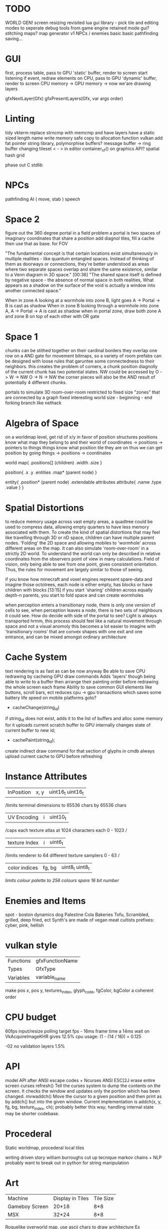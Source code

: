 * TODO

WORLD GEN!
screen resizing revisited
lua gui library - pick tile and editing modes to seperate debug tools from game engine
retained mode gui?
stitching maps?
map generator v1
NPCs / enemies basic basic
pathfinding
saving...

* GUI
first, process table, pass to GPU 'static' buffer, render to screen
start listening
if event, redraw elements on CPU, pass to GPU 'dynamic' buffer, render to screen
CPU memory -> GPU memory -> now we'are drawing layers

gfxNextLayer(Gfx)
gfxPresentLayers(Gfx, var args order)

* Linting
tidy vkterm
replace strncmp with memcmp and have layers have a static sized length name
write memory safe copy to allocation function vulkan
add fat pointer string library, polymorphise buffers?
message buffer -> ring buffer
changing tileset < - > in editor
container_of() on graphics API?
spatial hash grid

phase out C stdlib

* NPCs
pathfinding
AI ( move, stab )
speech

* Space 2

figure out the 360 degree portal in a field problem
a portal is two spaces of imaginary coordinates that share a position
add diagnol tiles, fill a cache then use that as base. for FOV

"The fundamental concept is that certain locations exist
simultaneously in multiple realities - like quantum entangled
spaces. Instead of thinking of them as doorways or connections,
they're better understood as areas where two separate spaces overlap
and share the same existence, similar to a Venn diagram in 3D
space."  [00:36]
"The shared space itself is defined by negative space - the absence
of normal space in both realities, What appears as a shadow on the surface of
the void is actually a window into another connected space."

When in zone A looking at a wormhole into zone B, light goes A -> Portal -> B is cast as shadow
When in zone B looking through a wormhole into zone A, A -> Portal -> A is cast as shadow
when in portal zone, draw both zone A and zone B on top of each other with OR gate



* Space 1

chunks can be stithed together on their cardinal borders
they overlap one row on a AND gate for movement bitmaps, so a variety of room prefabs can be designed with loose rules that garuntee some connectedness to their neighbors. this creates the problem of corners,
 a chunk position diagnolly of the current chunk has two
 potential states. NW could be accessed by
 O -> W -> NW
 O -> N -> NW
 the corner pieces will also be the AND result of potentially 4
 different chunks.
 
 
portals to simulate 3D room-over-room
restricted to fixed size "zones" that are connected by a graph
fixed interesting world size - beginning - end
forking branch like nethack

* Algebra of Space

on a worldmap level, get rid of x/y in favor of position structures
positions know what map they belong to and their
world of coordinates -> positions -> pointers to things
things know what position tile they are on
thus we can get position by going things -> positions -> coordinates

world map{
.positions[] (children)
.width
.size
}

position{
.x
.y
.entities
.map* (parent node)
}

entity{
.position* (parent node)
.extendable attributes
  attribute{
  .name
  .type
  .value
  }
}

* Spatial Distortions
to reduce memory usage across vast empty areas, a quadtree could be used to compress data, allowing empty quarters to have less memory associated with them. To create the kind of spatial distortions that may
feel like travelling through 3D or nD space, children can have multiple parent nodes. 'Folding' the 2D space and allowing mobiles to 'wormhole' across different areas on the map. It can also simulate 'room-over-room' in a strictly 2D world. To understand the world can only be described in relative coordinates from the observers point of view in many calculations. Field of vision, only being able to see from one point,
gives consistent orientation. Thus, the rules for movement are largely similar to those of seeing.

 if you know how minecraft and voxel engines represent spare-data
 and imagine those octotrees, each node is either empty, has blocks or
 have children with blocks  [13:15]
 if you start 'sharing' children across equally depth-n parents, you
	 start to fold space and can create wormholes

when perception enters a transitionary node, there is only one version of cells to see,
when perception leaves a node, there is two sets of neighbours it could see.
How do decide with side of the portal to see?
Light is always transported
hrmm, this process should feel like a natural movement through space and not a visual anomoly
this becomes a lot easier to imagine with 'transitionary rooms' that are convex shapes with one exit
and one entrance, and can be mixed amongst ordinary architecture
	 
* Cache System

text rendering is as fast as can be now anyway
Be able to save CPU redrawing by cacheing GPU draw commands
Adds 'layers' though being able to write to a buffer then arrange
their painting order before redrawing the whole screen each frame
Ability to save common GUI elements like buttons, scroll bars, ect
reduces cpu -> gpu transactions which saves some battery life speed on mobile platforms
goto?

- cacheChange(string_id)
if string_id does not exist, adds it to the list of buffers and alloc some memory for it
uploads current scratch buffer to GPU
internally changes state of current buffer to new id;

- cachePaint(string_id);
create indirect draw command for that section of glyphs in cmdb
always upload current cache to GPU before refreshing

* Instance Attributes
| InPosition           | x, y   | uint16_t uint16_t |
/limits terminal dimensions to 65536 chars by 65536 chars
| UV Encoding          | i      | uint10_t        |
/caps each texture atlas at 1024 characters each 0 - 1023 /
| texture Index        | i      | uint6_t         |
/limits renderer to 64 different texture samplers 0 - 63 /
| color indices        | fg, bg | uint8_t uint8_t  |
/limits colour palette to 256 colours/
/spare 16 bit number/
* Enemies and Items
spot - boston dynamics dog 
Palestine Cola
Bakeries
Tofu, Scrambled, grilled, deep fried, ect
Synth's are made of vegan meat
cultists
prefixes: cyber, pink, hellish

* vulkan style
| Functions | gfxFunctionName |
| Types     | GfxType         |
| Variables | variable_name   |
make pos x, pos y, textures_index, glyph_code, fgColor, bgColor
a coherent order

* CPU budget
60fps input/resize polling target fps - 16ms frame time
a 14ms wait on VkAcquireImageKHR gives 12.5% cpu usage:
    (1 - (14 / 16)) = 0.125

-02 no validation layers 1.5% 

* API
model API after ANSI escape codes + Ncurses
ANSI     ESC[2J      erase entire screen
curses   refresh()   Tell the curses system to dump the contents on the screen. It checks the window and updates only the portion which has been changed.
mvwaddch()	Move the cursor to a given position and then print as by addch() but into the given window.
Current implementation is addch(x, y, fg, bg, texture_index, ch);
probably better this way;
handling internal state may be shorter codebase.

* Procederal
Static worldmap, procederal local tiles

writing driven story
william burroughs cut up tecnique
markov chains + NLP
probably want to break out in python for string manipulation

* Art

| Machine        | Display in Tiles   | Tile Size |
| Gameboy Screen | 20*18              | 8*8       |
| MSX            | 32*24              | 8*8       |

Roguelike overworld map, use ascii chars to draw architecture
Ex

** ideas
timur novikov style landscapes for long distances, some towns
background of horizon can change for weather/time/biome
foreground is game area, could be follow cam or static cam.k
mayan glyphs in textmode appear as characters.
mario like overworld dragon quest 

* Turn based
https://journal.stuffwithstuff.com/2014/07/15/a-turn-based-game-loop/
Actions can take 1 or 2 'turns' this is decided randomly
Dexterity effects chance of action taking two turns
Moving diagnolly has a slightly higher chance of taking two turns
movement speed of 1 should be more typical
most time/speed systems become so complicated it appears as static to the player. Really all is important is the player knows when a 'double strike' or 'flurry' and some way to represent differences in walking speed over distance.


* woodcutting, firestarting
trees
lighters
usable objects

* combat
not annoying, tedious
pokemon mysery dungeon

* lore
"And there arose in the digital wastes a great bird of blue and it was named X and the users looked upon it and knew not their home"
"The servers lay dead in their racks like ancient bones, their fans whispering quiet liturgies into the cold datacenter dark"
"They witnessed the NFTs fall, their worthless tokens scattered across the blockchain like the teeth of dead men in a desert"
"The moderators rode forth into that digital waste, banning and smiting with neither mercy nor remorse, and their shadow was long upon the forum"
"And the Musk did speak cryptic utterances into the void, and his words carried a market Cap across the virtual plains like plague winds"
"In the subreddit there was a great silence. No post. No comment stirred upon the front page. The downvotes lay like dark stars in that digital firmament"
"Threads rose from the Meta depths like some ancient leviathan, bearing marks and scars of platforms long dead and forgotten"
"The TikTok algorithms moved through the data like wolves through sheep, devouring attention spans with neither mercy nor satiety"
"And the cryptocurrency traders wandered those broken markets like mendicant monks, clutching their worthless coins and muttering prayers to dead chains"
"Discord lay against the digital horizon like a burning city, its servers crying out in tongues of error logs and crash reports"
